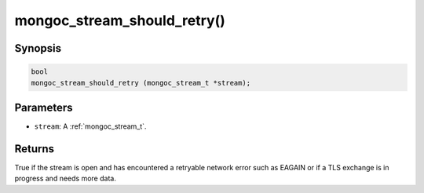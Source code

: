.. _mongoc_stream_should_retry:

mongoc_stream_should_retry()
============================

Synopsis
--------

.. code-block:: c

  bool
  mongoc_stream_should_retry (mongoc_stream_t *stream);

Parameters
----------

* ``stream``: A :ref:`mongoc_stream_t`.

Returns
-------

True if the stream is open and has encountered a retryable network error such as EAGAIN or if a TLS exchange is in progress and needs more data.
